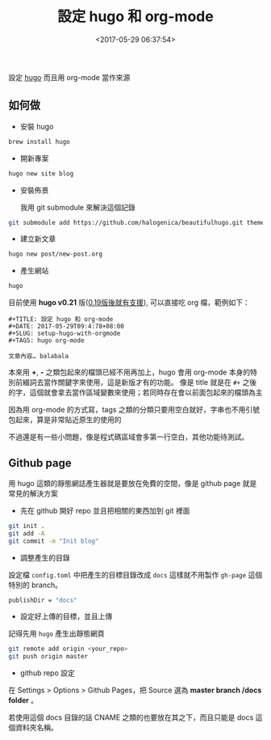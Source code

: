 #+hugo_base_dir: ../
#+seq_todo: TODO DRAFT DONE
#+property: header-args :eval no

#+TITLE: 設定 hugo 和 org-mode
#+DATE: <2017-05-29 06:37:54>
#+DESCRIPTION: 設定 hugo 而且用 org-mode 當作來源
#+PROPERTY: SLUG setup-hugo-with-orgmode
#+hugo_tags: hugo org-mode

設定 [[https://gohugo.io/][hugo]] 而且用 org-mode 當作來源

** 如何做

 + 安裝 hugo

 #+BEGIN_SRC sh
   brew install hugo
 #+END_SRC

 + 開新專案

 #+BEGIN_SRC sh
   hugo new site blog
 #+END_SRC

 + 安裝佈景

   我用 git submodule 來解決這個記錄
 #+BEGIN_SRC sh
   git submodule add https://github.com/halogenica/beautifulhugo.git themes/beautifulhugo~
 #+END_SRC

 + 建立新文章

 #+BEGIN_SRC sh
   hugo new post/new-post.org
 #+END_SRC

 + 產生網站

 #+BEGIN_SRC sh
   hugo
 #+END_SRC

 目前使用 *hugo v0.21* 版([[https://github.com/spf13/hugo/releases/tag/v0.19][0.19版後就有支援]]), 可以直接吃 org 檔，範例如下：

 #+BEGIN_SRC text
   #+TITLE: 設定 hugo 和 org-mode
   #+DATE: 2017-05-29T09:4:78+08:00
   #+SLUG: setup-hugo-with-orgmode
   #+TAGS: hugo org-mode

   文章內容… balabala
 #+END_SRC

 本來用 *+*, *-* 之類包起來的檔頭已經不用再加上，hugo 會用 org-mode 本身的特別前綴詞去當作關鍵字來使用，這是新版才有的功能。
 像是 title 就是在 ~#+~ 之後的字，這個就會拿去當作區域變數來使用；若同時存在會以前面包起來的檔頭為主

 因為用 org-mode 的方式寫，tags 之類的分類只要用空白就好，字串也不用引號包起來，算是非常貼近原生的使用的

 不過還是有一些小問題，像是程式碼區域會多第一行空白，其他功能待測試。

** Github page

 用 hugo 這類的靜態網誌產生器就是要放在免費的空間，像是 github page 就是常見的解決方案

 + 先在 github 開好 repo 並且把相關的東西加到 git 裡面

 #+BEGIN_SRC sh
   git init .
   git add -A
   git commit -m "Init blog"
 #+END_SRC

 + 調整產生的目錄

 設定檔 ~config.toml~ 中把產生的目標目錄改成 ~docs~ 這樣就不用製作 ~gh-page~ 這個特別的 branch。

 #+BEGIN_SRC sh
   publishDir = "docs"
 #+END_SRC

 + 設定好上傳的目標，並且上傳

 記得先用 ~hugo~ 產生出靜態網頁

 #+BEGIN_SRC sh
   git remote add origin <your_repo>
   git push origin master
 #+END_SRC

 + github repo 設定

 在 Settings > Options > Github Pages，把 Source 選為 *master branch /docs folder* 。

 若使用這個 docs 目錄的話 CNAME 之類的也要放在其之下，而且只能是 docs 這個資料夾名稱。
